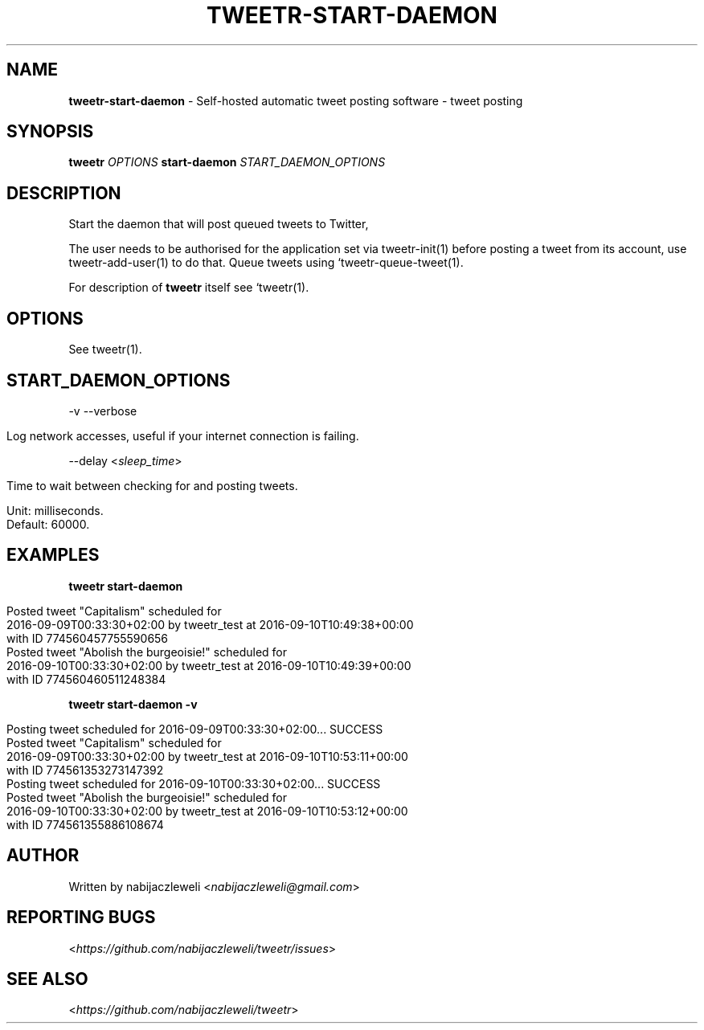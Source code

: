 .\" generated with Ronn/v0.7.3
.\" http://github.com/rtomayko/ronn/tree/0.7.3
.
.TH "TWEETR\-START\-DAEMON" "1" "September 2016" "tweetr developers" ""
.
.SH "NAME"
\fBtweetr\-start\-daemon\fR \- Self\-hosted automatic tweet posting software \- tweet posting
.
.SH "SYNOPSIS"
\fBtweetr\fR \fIOPTIONS\fR \fBstart\-daemon\fR \fISTART_DAEMON_OPTIONS\fR
.
.SH "DESCRIPTION"
Start the daemon that will post queued tweets to Twitter,
.
.P
The user needs to be authorised for the application set via tweetr\-init(1) before posting a tweet from its account, use tweetr\-add\-user(1) to do that\. Queue tweets using `tweetr\-queue\-tweet(1)\.
.
.P
For description of \fBtweetr\fR itself see `tweetr(1)\.
.
.SH "OPTIONS"
See tweetr(1)\.
.
.SH "START_DAEMON_OPTIONS"
\-v \-\-verbose
.
.IP "" 4
.
.nf

Log network accesses, useful if your internet connection is failing\.
.
.fi
.
.IP "" 0
.
.P
\-\-delay <\fIsleep_time\fR>
.
.IP "" 4
.
.nf

Time to wait between checking for and posting tweets\.

Unit: milliseconds\.
Default: 60000\.
.
.fi
.
.IP "" 0
.
.SH "EXAMPLES"
\fBtweetr start\-daemon\fR
.
.IP "" 4
.
.nf

Posted tweet "Capitalism" scheduled for
2016\-09\-09T00:33:30+02:00 by tweetr_test at 2016\-09\-10T10:49:38+00:00
with ID 774560457755590656
Posted tweet "Abolish the burgeoisie!" scheduled for
2016\-09\-10T00:33:30+02:00 by tweetr_test at 2016\-09\-10T10:49:39+00:00
with ID 774560460511248384
.
.fi
.
.IP "" 0
.
.P
\fBtweetr start\-daemon \-v\fR
.
.IP "" 4
.
.nf

Posting tweet scheduled for 2016\-09\-09T00:33:30+02:00\.\.\. SUCCESS
Posted tweet "Capitalism" scheduled for
2016\-09\-09T00:33:30+02:00 by tweetr_test at 2016\-09\-10T10:53:11+00:00
with ID 774561353273147392
Posting tweet scheduled for 2016\-09\-10T00:33:30+02:00\.\.\. SUCCESS
Posted tweet "Abolish the burgeoisie!" scheduled for
2016\-09\-10T00:33:30+02:00 by tweetr_test at 2016\-09\-10T10:53:12+00:00
with ID 774561355886108674
.
.fi
.
.IP "" 0
.
.SH "AUTHOR"
Written by nabijaczleweli <\fInabijaczleweli@gmail\.com\fR>
.
.SH "REPORTING BUGS"
<\fIhttps://github\.com/nabijaczleweli/tweetr/issues\fR>
.
.SH "SEE ALSO"
<\fIhttps://github\.com/nabijaczleweli/tweetr\fR>
